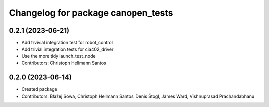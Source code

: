 ^^^^^^^^^^^^^^^^^^^^^^^^^^^^^^^^^^^
Changelog for package canopen_tests
^^^^^^^^^^^^^^^^^^^^^^^^^^^^^^^^^^^

0.2.1 (2023-06-21)
------------------
* Add trvivial integration test for robot_control
* Add trivial integration tests for cia402_driver
* Use the more tidy launch_test_node
* Contributors: Christoph Hellmann Santos

0.2.0 (2023-06-14)
------------------
* Created package
* Contributors: Błażej Sowa, Christoph Hellmann Santos, Denis Štogl, James Ward, Vishnuprasad Prachandabhanu
